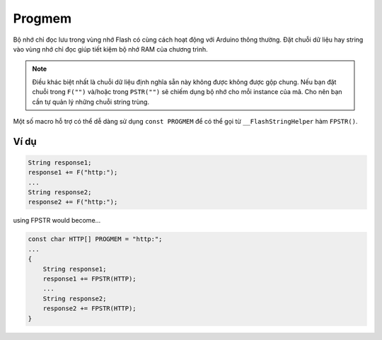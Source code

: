 Progmem
-------

Bộ nhớ chỉ đọc lưu trong vùng nhớ Flash có cùng cách hoạt động với Arduino thông thường. Đặt chuỗi dữ liệu hay string vào vùng nhớ chỉ đọc giúp tiết kiệm bộ nhớ RAM của chương trình.

.. note::
    Điều khác biệt nhất là chuỗi dữ liệu định nghĩa sẵn này không được không được gộp chung. Nếu bạn đặt chuỗi trong ``F("")`` và/hoặc trong ``PSTR("")`` sẽ chiếm dụng bộ nhớ cho mỗi instance của mã. Cho nên bạn cần tự quản lý những chuỗi string trùng.

Một số macro hỗ trợ có thể dễ dàng sử dụng ``const PROGMEM`` để có thể
gọi từ ``__FlashStringHelper`` hàm ``FPSTR()``.

Ví dụ
=====

.. code:: cpp

    String response1;
    response1 += F("http:");
    ...
    String response2;
    response2 += F("http:");

using FPSTR would become…

.. code:: cpp

    const char HTTP[] PROGMEM = "http:";
    ...
    {
        String response1;
        response1 += FPSTR(HTTP);
        ...
        String response2;
        response2 += FPSTR(HTTP);
    }
